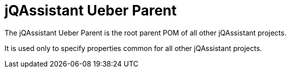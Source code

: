= jQAssistant Ueber Parent

The jQAssistant Ueber Parent is the root parent POM of all
other jQAssistant projects. 

It is used only to specify properties common for all other
jQAssistant projects.
